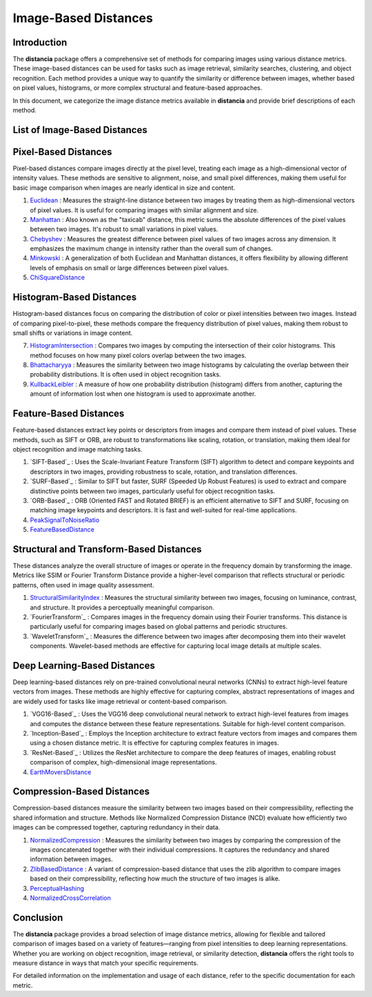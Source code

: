 =====================
Image-Based Distances
=====================

Introduction
============

The **distancia** package offers a comprehensive set of methods for comparing images using various distance metrics. These image-based distances can be used for tasks such as image retrieval, similarity searches, clustering, and object recognition. Each method provides a unique way to quantify the similarity or difference between images, whether based on pixel values, histograms, or more complex structural and feature-based approaches.

In this document, we categorize the image distance metrics available in **distancia** and provide brief descriptions of each method.

List of Image-Based Distances
===================================

Pixel-Based Distances
=====================

Pixel-based distances compare images directly at the pixel level, treating each image as a high-dimensional vector of intensity values. These methods are sensitive to alignment, noise, and small pixel differences, making them useful for basic image comparison when images are nearly identical in size and content.

  
#. `Euclidean`_  : Measures the straight-line distance between two images by treating them as high-dimensional vectors of pixel values. It is useful for comparing images with similar alignment and size.
#. `Manhattan`_ : Also known as the "taxicab" distance, this metric sums the absolute differences of the pixel values between two images. It's robust to small variations in pixel values.
#. `Chebyshev`_ : Measures the greatest difference between pixel values of two images across any dimension. It emphasizes the maximum change in intensity rather than the overall sum of changes.
#. `Minkowski`_ : A generalization of both Euclidean and Manhattan distances, it offers flexibility by allowing different levels of emphasis on small or large differences between pixel values.
#. `ChiSquareDistance`_

Histogram-Based Distances
=========================

Histogram-based distances focus on comparing the distribution of color or pixel intensities between two images. Instead of comparing pixel-to-pixel, these methods compare the frequency distribution of pixel values, making them robust to small shifts or variations in image content.


7. `HistogramIntersection`_ : Compares two images by computing the intersection of their color histograms. This method focuses on how many pixel colors overlap between the two images.
#. `Bhattacharyya`_ : Measures the similarity between two image histograms by calculating the overlap between their probability distributions. It is often used in object recognition tasks.
#. `KullbackLeibler`_ : A measure of how one probability distribution (histogram) differs from another, capturing the amount of information lost when one histogram is used to approximate another.

Feature-Based Distances
=======================

Feature-based distances extract key points or descriptors from images and compare them instead of pixel values. These methods, such as SIFT or ORB, are robust to transformations like scaling, rotation, or translation, making them ideal for object recognition and image matching tasks.


#. `SIFT-Based`_ : Uses the Scale-Invariant Feature Transform (SIFT) algorithm to detect and compare keypoints and descriptors in two images, providing robustness to scale, rotation, and translation differences.
#. `SURF-Based`_ : Similar to SIFT but faster, SURF (Speeded Up Robust Features) is used to extract and compare distinctive points between two images, particularly useful for object recognition tasks.
#. `ORB-Based`_ : ORB (Oriented FAST and Rotated BRIEF) is an efficient alternative to SIFT and SURF, focusing on matching image keypoints and descriptors. It is fast and well-suited for real-time applications.
#. `PeakSignalToNoiseRatio`_
#. `FeatureBasedDistance`_

Structural and Transform-Based Distances
========================================

These distances analyze the overall structure of images or operate in the frequency domain by transforming the image. Metrics like SSIM or Fourier Transform Distance provide a higher-level comparison that reflects structural or periodic patterns, often used in image quality assessment.

#. `StructuralSimilarityIndex`_ : Measures the structural similarity between two images, focusing on luminance, contrast, and structure. It provides a perceptually meaningful comparison.
#. `FourierTransform`_ : Compares images in the frequency domain using their Fourier transforms. This distance is particularly useful for comparing images based on global patterns and periodic structures.
#. `WaveletTransform`_ : Measures the difference between two images after decomposing them into their wavelet components. Wavelet-based methods are effective for capturing local image details at multiple scales.

Deep Learning-Based Distances
=============================

Deep learning-based distances rely on pre-trained convolutional neural networks (CNNs) to extract high-level feature vectors from images. These methods are highly effective for capturing complex, abstract representations of images and are widely used for tasks like image retrieval or content-based comparison.

#. `VGG16-Based`_ : Uses the VGG16 deep convolutional neural network to extract high-level features from images and computes the distance between these feature representations. Suitable for high-level content comparison.
#. `Inception-Based`_ : Employs the Inception architecture to extract feature vectors from images and compares them using a chosen distance metric. It is effective for capturing complex features in images.
#. `ResNet-Based`_ : Utilizes the ResNet architecture to compare the deep features of images, enabling robust comparison of complex, high-dimensional image representations.
#. `EarthMoversDistance`_

Compression-Based Distances
===========================

Compression-based distances measure the similarity between two images based on their compressibility, reflecting the shared information and structure. Methods like Normalized Compression Distance (NCD) evaluate how efficiently two images can be compressed together, capturing redundancy in their data.

#. `NormalizedCompression`_ : Measures the similarity between two images by comparing the compression of the images concatenated together with their individual compressions. It captures the redundancy and shared information between images.
#. `ZlibBasedDistance`_ : A variant of compression-based distance that uses the zlib algorithm to compare images based on their compressibility, reflecting how much the structure of two images is alike.
#. `PerceptualHashing`_
#. `NormalizedCrossCorrelation`_

Conclusion
==========

The **distancia** package provides a broad selection of image distance metrics, allowing for flexible and tailored comparison of images based on a variety of features—ranging from pixel intensities to deep learning representations. Whether you are working on object recognition, image retrieval, or similarity detection, **distancia** offers the right tools to measure distance in ways that match your specific requirements.

For detailed information on the implementation and usage of each distance, refer to the specific documentation for each metric.


.. _Image: https://distancia.readthedocs.io/en/latest/imageDistance.html
.. _StructuralSimilarityIndex: https://distancia.readthedocs.io/en/latest/StructuralSimilarityIndex.html
.. _PeakSignalToNoiseRatio: https://distancia.readthedocs.io/en/latest/PeakSignalToNoiseRatio.html
.. _HistogramIntersection: https://distancia.readthedocs.io/en/latest/HistogramIntersection.html
.. _EarthMoversDistance: https://distancia.readthedocs.io/en/latest/EarthMoversDistance.html
.. _ChiSquareDistance: https://distancia.readthedocs.io/en/latest/ChiSquareDistance.html
.. _FeatureBasedDistance: https://distancia.readthedocs.io/en/latest/FeatureBasedDistance.html
.. _PerceptualHashing: https://distancia.readthedocs.io/en/latest/PerceptualHashing.html
.. _NormalizedCrossCorrelation: https://distancia.readthedocs.io/en/latest/NormalizedCrossCorrelation.html

.. _Euclidean: https://distancia.readthedocs.io/en/latest/Euclidean.html
.. _Minkowski: https://distancia.readthedocs.io/en/latest/Minkowski.html
.. _Chebyshev: https://distancia.readthedocs.io/en/latest/Chebyshev.html
.. _Manhattan: https://distancia.readthedocs.io/en/latest/Manhattan.html
.. _ChiSquareDistance: https://distancia.readthedocs.io/en/latest/ChiSquareDistance.html
.. _KullbackLeibler: https://distancia.readthedocs.io/en/latest/KullbackLeibler.html
.. _Bhattacharyya: https://distancia.readthedocs.io/en/latest/Bhattacharyya.html
.. _NormalizedCompression: https://distancia.readthedocs.io/en/latest/NormalizedCompression.html
.. _ZlibBasedDistance: https://distancia.readthedocs.io/en/latest/ZlibBasedDistance.html
